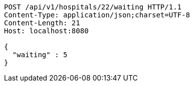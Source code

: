 [source,http,options="nowrap"]
----
POST /api/v1/hospitals/22/waiting HTTP/1.1
Content-Type: application/json;charset=UTF-8
Content-Length: 21
Host: localhost:8080

{
  "waiting" : 5
}
----